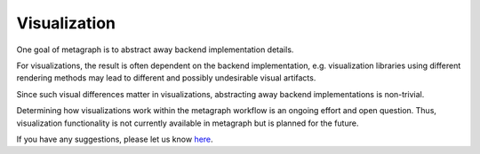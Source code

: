 Visualization
=============


One goal of metagraph is to abstract away backend implementation details.

For visualizations, the result is often dependent on the backend implementation, e.g. visualization libraries using different rendering methods may lead to different and possibly undesirable visual artifacts. 

Since such visual differences matter in visualizations, abstracting away backend implementations is non-trivial.

Determining how visualizations work within the metagraph workflow is an ongoing effort and open question. Thus, visualization functionality is not currently available in metagraph but is planned for the future.

If you have any suggestions, please let us know `here <https://github.com/ContinuumIO/metagraph/issues>`_.
